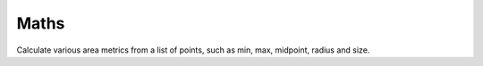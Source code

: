 Maths
-----


.. class:: BBox
   
   Calculate various area metrics from a list of points,
   such as min, max, midpoint, radius and size.
      
   .. classmethod:: FromSelectedPoints(cls, obj)
      
      Returns a new BBox object with the 
      number of points currently selected 
      added, or None if there are no points 
      or obj doesn't exist.

      :raise ValueError: if the object has no points.
      
   .. classmethod:: FromPoints(cls, obj)
   
      Returns a new BBox object with all 
      points of obj added.
      
      :raise ValueError: if the object has no points.

   .. function:: AddPoint(p)
   
      Add metrics from point p.

   .. function:: AddPoints(lst)
      
      Add metrics from a list of points.
            
   .. function:: GetMax()
   
      Return max bounds vector.
   
   .. function:: GetMin()
      
      Return min bounds vector.

   .. function:: GetMp()
   
      Return midpoint vector.

   .. function:: GetRad()
   
      Return radius vector.

   .. function:: GetSize()
   
      Return size vector.

      
.. function:: MAbs(m)

   ``abs()`` each component vector of matrix m.
   
.. function:: VDeg(v, isHPB=False)

   Convert each component of vector v to degrees.
   
.. function::  VRad(v, isHPB=False)
   
   Convert each component of vector v to radians.

.. function:: VAvg(lst)

   Calculate the average of a list of vectors.
   
.. function:: VAbsMin(v)
   
   Return min component of a vector using ``abs(x) < abs(y)`` comparisons.
   
.. function::  BuildMatrix(v, off=c4d.Vector(0), order="zyx")
   
   Builds a new orthonormal basis from a direction and (optionally) an offset vector using John F. Hughes and Thomas Möller's method.

.. function::  BuildMatrix2(v, off=c4d.Vector(0), base="z")
   
   Builds a new orthonormal basis from a direction and (optionally) an offset vector using base aligned cross products.
   
   :param base:  ``str`` the base component 'v' represents. Must be one of ``x, y, z, -x, -y, -z``

.. function:: GetMulP(m, v)
   
   Multiply a matrix with a vector representing a point.

.. function:: GetMulV(m, v)
   
   Multiply a matrix with a vector representing a direction.

.. function:: Det(m)

   Determinant of a ``n x n`` matrix where ``n = 3``. 
   m can be of type ``c4d.Matrix`` or ``list<list>``.
   
.. function:: PolyToList(p)

.. function:: PolyToListList(p, obj)
   
   Convert a ``c4d.CPolygon`` to a list of lists.
   
.. function:: ListToPoly(l)

.. function:: ListListToPoly(l)

   Convert a list of lists to ``c4d.CPolygon``.
   
.. function:: ListListToMatrix(l)

.. function:: MatrixToListList(m, includeOffset=False)

.. function:: UnitNormal(a, b, c)
   
   Calculate unit normal of a planar surface.
   
.. function:: IsPointInTriangle(p, a, b, c)
   
   Returns True if the point p is inside the triangle given by points a, b, and c.
   
.. function:: IsZeroVector(v)

   Uses float tolerant component comparison to check if v is a zero vector.
   
.. function:: LineLineDistance(p1a, p1b, p2a, p2b)
   
   Computes the smallest distance between two 3D lines. 

   :return: ``tuple`` of two ``c4d.Vectors`` 
      which are the points on each of the two input lines that, 
      when connected, form a segment which represents the shortest 
      distance between the two lines.
      
.. function:: WrapPi(theta)

   Wraps an angle theta in range ``-pi..pi`` by adding the correct multiple of 2 pi.
   
.. function:: SafeAcos(x)
   
   Same as ``math.acos(x)`` but if x is out of range, it is *clamped* to the 
   nearest valid value. The value returned is in range ``0..pi``, the same as 
   the standard `math.acos`_ function.


.. _math.acos: http://docs.python.org/2/library/math.html?highlight=math.acos#math.acos
